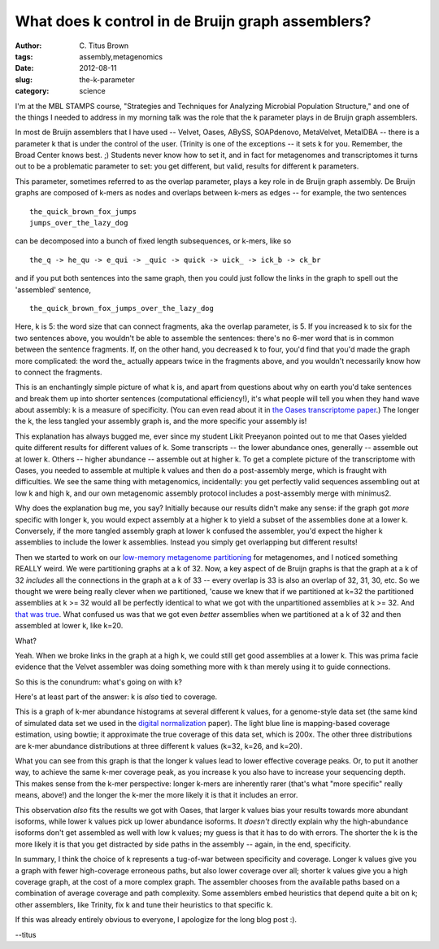 What does k control in de Bruijn graph assemblers?
##################################################

:author: C\. Titus Brown
:tags: assembly,metagenomics
:date: 2012-08-11
:slug: the-k-parameter
:category: science

I'm at the MBL STAMPS course, "Strategies and Techniques for Analyzing
Microbial Population Structure," and one of the things I needed to
address in my morning talk was the role that the k parameter plays in
de Bruijn graph assemblers.

In most de Bruijn assemblers that I have used -- Velvet, Oases, ABySS,
SOAPdenovo, MetaVelvet, MetaIDBA -- there is a parameter k that is under
the control of the user.  (Trinity is one of the exceptions -- it
sets k for you.  Remember, the Broad Center knows best. ;) Students never
know how to set it, and in fact for metagenomes and transcriptomes it
turns out to be a problematic parameter to set: you get different, but
valid, results for different k parameters.

This parameter, sometimes referred to as the overlap parameter, plays a
key role in de Bruijn graph assembly.  De Bruijn graphs are composed
of k-mers as nodes and overlaps between k-mers as edges -- for example,
the two sentences ::

   the_quick_brown_fox_jumps
   jumps_over_the_lazy_dog

can be decomposed into a bunch of fixed length subsequences, or k-mers,
like so ::

   the_q -> he_qu -> e_qui -> _quic -> quick -> uick_ -> ick_b -> ck_br

and if you put both sentences into the same graph, then you could just
follow the links in the graph to spell out the 'assembled' sentence, ::

   the_quick_brown_fox_jumps_over_the_lazy_dog

Here, k is 5: the word size that can connect fragments, aka the
overlap parameter, is 5.  If you increased k to six for the two
sentences above, you wouldn't be able to assemble the sentences:
there's no 6-mer word that is in common between the sentence
fragments.  If, on the other hand, you decreased k to four, you'd find
that you'd made the graph more complicated: the word the\_ actually
appears twice in the fragments above, and you wouldn't necessarily
know how to connect the fragments.

This is an enchantingly simple picture of what k is, and apart from
questions about why on earth you'd take sentences and break them up
into shorter sentences (computational efficiency!), it's what people
will tell you when they hand wave about assembly: k is a measure of
specificity.  (You can even read about it in `the Oases transcriptome
paper
<http://bioinformatics.oxfordjournals.org/content/28/8/1086.long>`__.)
The longer the k, the less tangled your assembly graph is, and the
more specific your assembly is!

This explanation has always bugged me, ever since my student Likit
Preeyanon pointed out to me that Oases yielded quite different results
for different values of k.  Some transcripts -- the lower abundance
ones, generally -- assemble out at lower k.  Others -- higher
abundance -- assemble out at higher k.  To get a complete
picture of the transcriptome with Oases, you needed to assemble at
multiple k values and then do a post-assembly merge, which is fraught
with difficulties.  We see the same thing with metagenomics, incidentally:
you get perfectly valid sequences assembling out at low k and high k,
and our own metagenomic assembly protocol includes a post-assembly merge
with minimus2.

Why does the explanation bug me, you say?  Initially because our
results didn't make any sense: if the graph got *more* specific with
longer k, you would expect assembly at a higher k to yield a subset of
the assemblies done at a lower k.  Conversely, if the more tangled
assembly graph at lower k confused the assembler, you'd expect the
higher k assemblies to include the lower k assemblies.  Instead you
simply get overlapping but different results!

Then we started to work on our `low-memory metagenome partitioning
<pnas.org/content/early/2012/07/25/1121464109.abstract>`__ for
metagenomes, and I noticed something REALLY weird.  We were
partitioning graphs at a k of 32.  Now, a key aspect of de Bruijn
graphs is that the graph at a k of 32 *includes* all the connections
in the graph at a k of 33 -- every overlap is 33 is also an overlap of
32, 31, 30, etc.  So we thought we were being really clever when we
partitioned, 'cause we knew that if we partitioned at k=32 the
partitioned assemblies at k >= 32 would all be perfectly identical to
what we got with the unpartitioned assemblies at k >= 32.  And `that
was true <pnas.org/content/early/2012/07/25/1121464109.abstract>`__.
What confused us was that we got even *better* assemblies when we
partitioned at a k of 32 and then assembled at lower k, like k=20.

What?

Yeah.  When we broke links in the graph at a high k, we could still
get good assemblies at a lower k.  This was prima facie evidence
that the Velvet assembler was doing something more with k than
merely using it to guide connections.

So this is the conundrum: what's going on with k?

Here's at least part of the answer: k is *also* tied to coverage.

.. image:: http://ivory.idyll.org/permanent/multi-k-coverage.png
   :width: 60%

This is a graph of k-mer abundance histograms at several different k
values, for a genome-style data set (the same kind of simulated
data set we used in the `digital normalization
<http://ged.msu.edu/papers/2012-diginorm/>`__ paper).  The light blue
line is mapping-based coverage estimation, using bowtie; it
approximate the true coverage of this data set, which is 200x.
The other three distributions are k-mer abundance distributions at
three different k values (k=32, k=26, and k=20).  

What you can see from this graph is that the longer k values lead to
lower effective coverage peaks.  Or, to put it another way, to achieve
the same k-mer coverage peak, as you increase k you also have to
increase your sequencing depth.  This makes sense from the k-mer
perspective: longer k-mers are inherently rarer (that's what "more
specific" really means, above!) and the longer the k-mer the more
likely it is that it includes an error.

This observation *also* fits the results we got with Oases, that
larger k values bias your results towards more abundant isoforms,
while lower k values pick up lower abundance isoforms.  It *doesn't*
directly explain why the high-abundance isoforms don't get assembled
as well with low k values; my guess is that it has to do with errors.
The shorter the k is the more likely it is that you get distracted
by side paths in the assembly -- again, in the end, specificity.

In summary, I think the choice of k represents a tug-of-war between
specificity and coverage.  Longer k values give you a graph with fewer
high-coverage erroneous paths, but also lower coverage over all;
shorter k values give you a high coverage graph, at the cost of a
more complex graph.  The assembler chooses from the available
paths based on a combination of average coverage and path complexity.
Some assemblers embed heuristics that depend quite a bit on k;
other assemblers, like Trinity, fix k and tune their heuristics
to that specific k.

If this was already entirely obvious to everyone, I apologize for the
long blog post :).

--titus
